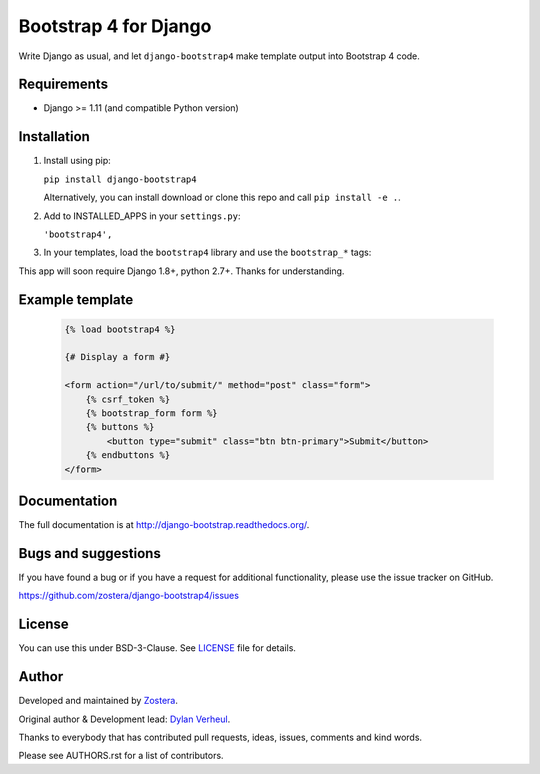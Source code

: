 ======================
Bootstrap 4 for Django
======================

Write Django as usual, and let ``django-bootstrap4`` make template output into Bootstrap 4 code.


.. image:: https://img.shields.io/travis/zostera/django-bootstrap4/master.svg
    :target: https://travis-ci.org/zostera/django-bootstrap4

.. image:: https://img.shields.io/coveralls/dzostera/django-bootstrap4/master.svg
  :target: https://coveralls.io/r/zostera/django-bootstrap4?branch=master

.. image:: https://img.shields.io/pypi/v/django-bootstrap4.svg
    :target: https://pypi.python.org/pypi/django-bootstrap4
    :alt: Latest PyPI version

.. image:: https://img.shields.io/pypi/dm/django-bootstrap4.svg
    :target: https://pypi.python.org/pypi/django-bootstrap4
    :alt: Number of PyPI downloads per month


Requirements
------------

- Django >= 1.11 (and compatible Python version)


Installation
------------

1. Install using pip:

   ``pip install django-bootstrap4``

   Alternatively, you can install download or clone this repo and call ``pip install -e .``.

2. Add to INSTALLED_APPS in your ``settings.py``:

   ``'bootstrap4',``

3. In your templates, load the ``bootstrap4`` library and use the ``bootstrap_*`` tags:

This app will soon require Django 1.8+, python 2.7+. Thanks for understanding.


Example template
----------------

   .. code:: Django

    {% load bootstrap4 %}

    {# Display a form #}

    <form action="/url/to/submit/" method="post" class="form">
        {% csrf_token %}
        {% bootstrap_form form %}
        {% buttons %}
            <button type="submit" class="btn btn-primary">Submit</button>
        {% endbuttons %}
    </form>


Documentation
-------------

The full documentation is at http://django-bootstrap.readthedocs.org/.


Bugs and suggestions
--------------------

If you have found a bug or if you have a request for additional functionality, please use the issue tracker on GitHub.

https://github.com/zostera/django-bootstrap4/issues


License
-------

You can use this under BSD-3-Clause. See `LICENSE
<LICENSE>`_ file for details.


Author
------

Developed and maintained by `Zostera <https://zostera.nl/>`_.

Original author & Development lead: `Dylan Verheul <https://github.com/dyve>`_.

Thanks to everybody that has contributed pull requests, ideas, issues, comments and kind words.

Please see AUTHORS.rst for a list of contributors.

